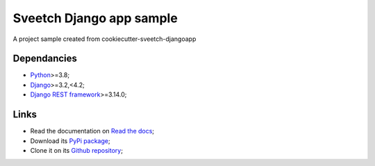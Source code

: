 .. _Python: https://www.python.org/
.. _Django: https://www.djangoproject.com/
.. _Django REST framework: https://www.django-rest-framework.org/

=========================
Sveetch Django app sample
=========================

A project sample created from cookiecutter-sveetch-djangoapp


Dependancies
************

* `Python`_>=3.8;
* `Django`_>=3.2,<4.2;
* `Django REST framework`_>=3.14.0;


Links
*****

* Read the documentation on `Read the docs <https://sveetch-djangoapp-sample.readthedocs.io/>`_;
* Download its `PyPi package <https://pypi.python.org/pypi/sveetch-djangoapp-sample>`_;
* Clone it on its `Github repository <https://github.com/sveetch/sveetch-djangoapp-sample>`_;
